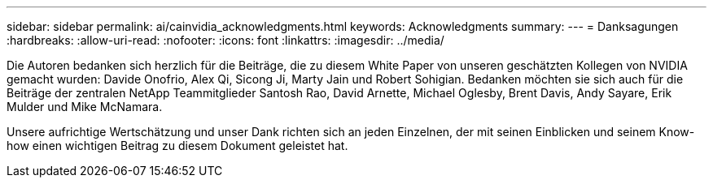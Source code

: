 ---
sidebar: sidebar 
permalink: ai/cainvidia_acknowledgments.html 
keywords: Acknowledgments 
summary:  
---
= Danksagungen
:hardbreaks:
:allow-uri-read: 
:nofooter: 
:icons: font
:linkattrs: 
:imagesdir: ../media/


[role="lead"]
Die Autoren bedanken sich herzlich für die Beiträge, die zu diesem White Paper von unseren geschätzten Kollegen von NVIDIA gemacht wurden: Davide Onofrio, Alex Qi, Sicong Ji, Marty Jain und Robert Sohigian. Bedanken möchten sie sich auch für die Beiträge der zentralen NetApp Teammitglieder Santosh Rao, David Arnette, Michael Oglesby, Brent Davis, Andy Sayare, Erik Mulder und Mike McNamara.

Unsere aufrichtige Wertschätzung und unser Dank richten sich an jeden Einzelnen, der mit seinen Einblicken und seinem Know-how einen wichtigen Beitrag zu diesem Dokument geleistet hat.
